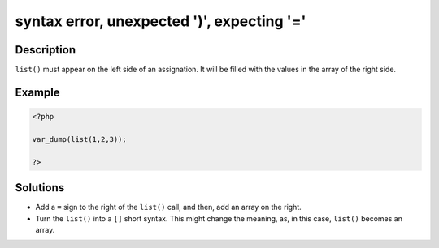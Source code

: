 .. _syntax-error,-unexpected-')',-expecting-'=':

syntax error, unexpected \')\', expecting \'=\'
-----------------------------------------------
 
.. meta::
	:description:
		syntax error, unexpected \')\', expecting \'=\': ``list()`` must appear on the left side of an assignation.
	:og:image: https://php-errors.readthedocs.io/en/latest/_static/logo.png
	:og:type: article
	:og:title: syntax error, unexpected \&#039;)\&#039;, expecting \&#039;=\&#039;
	:og:description: ``list()`` must appear on the left side of an assignation
	:og:url: https://php-errors.readthedocs.io/en/latest/messages/syntax-error%2C-unexpected-%27%29%27%2C-expecting-%27%3D%27.html
	:og:locale: en
	:twitter:card: summary_large_image
	:twitter:site: @exakat
	:twitter:title: syntax error, unexpected \')\', expecting \'=\'
	:twitter:description: syntax error, unexpected \')\', expecting \'=\': ``list()`` must appear on the left side of an assignation
	:twitter:creator: @exakat
	:twitter:image:src: https://php-errors.readthedocs.io/en/latest/_static/logo.png

.. raw:: html

	<script type="application/ld+json">{"@context":"https:\/\/schema.org","@graph":[{"@type":"WebPage","@id":"https:\/\/php-errors.readthedocs.io\/en\/latest\/tips\/syntax-error,-unexpected-')',-expecting-'='.html","url":"https:\/\/php-errors.readthedocs.io\/en\/latest\/tips\/syntax-error,-unexpected-')',-expecting-'='.html","name":"syntax error, unexpected \\')\\', expecting \\'=\\'","isPartOf":{"@id":"https:\/\/www.exakat.io\/"},"datePublished":"Fri, 04 Jul 2025 13:25:54 +0000","dateModified":"Fri, 04 Jul 2025 13:25:54 +0000","description":"``list()`` must appear on the left side of an assignation","inLanguage":"en-US","potentialAction":[{"@type":"ReadAction","target":["https:\/\/php-tips.readthedocs.io\/en\/latest\/tips\/syntax-error,-unexpected-')',-expecting-'='.html"]}]},{"@type":"WebSite","@id":"https:\/\/www.exakat.io\/","url":"https:\/\/www.exakat.io\/","name":"Exakat","description":"Smart PHP static analysis","inLanguage":"en-US"}]}</script>

Description
___________
 
``list()`` must appear on the left side of an assignation. It will be filled with the values in the array of the right side.

Example
_______

.. code-block:: php

   <?php
   
   var_dump(list(1,2,3));
   
   ?>

Solutions
_________

+ Add a ``=`` sign to the right of the ``list()`` call, and then, add an array on the right.
+ Turn the ``list()`` into a ``[]`` short syntax. This might change the meaning, as, in this case, ``list()`` becomes an array.
